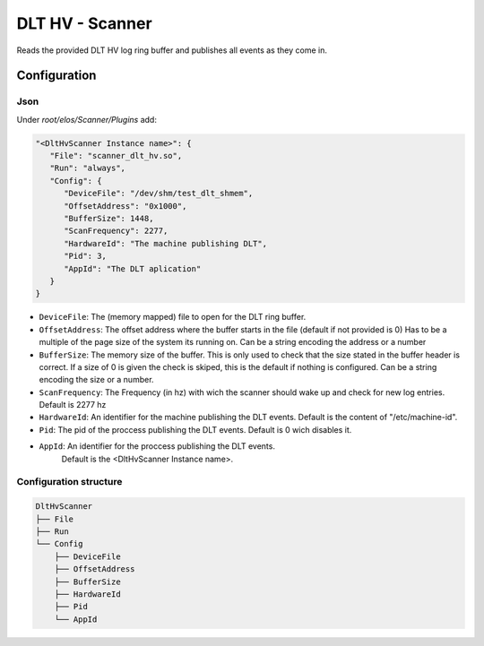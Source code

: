 DLT HV - Scanner
================

Reads the provided DLT HV log ring buffer and publishes all events as they come in.

Configuration
-------------

Json
~~~~

Under `root/elos/Scanner/Plugins` add:

.. code:: json

   "<DltHvScanner Instance name>": {
      "File": "scanner_dlt_hv.so",
      "Run": "always",
      "Config": {
         "DeviceFile": "/dev/shm/test_dlt_shmem",
         "OffsetAddress": "0x1000",
         "BufferSize": 1448,
         "ScanFrequency": 2277,
         "HardwareId": "The machine publishing DLT",
         "Pid": 3,
         "AppId": "The DLT aplication"
      }
   }


- ``DeviceFile``: The (memory mapped) file to open for the DLT ring buffer.
- ``OffsetAddress``: The offset address where the buffer starts in the file (default if not provided is 0)
  Has to be a multiple of the page size of the system its running on.
  Can be a string encoding the address or a number
- ``BufferSize``: The memory size of the buffer.
  This is only used to check that the size stated in the buffer header is correct.
  If a size of 0 is given the check is skiped, this is the default if nothing is configured.
  Can be a string encoding the size or a number.
- ``ScanFrequency``: The Frequency (in hz) with wich the scanner should wake up and check for new log entries.
  Default is 2277 hz
- ``HardwareId``: An identifier for the machine publishing the DLT events. Default is the content of "/etc/machine-id".
- ``Pid``: The pid of the proccess publishing the DLT events. Default is 0 wich disables it.
- ``AppId``: An identifier for the proccess publishing the DLT events.
   Default is the <DltHvScanner Instance name>.


Configuration structure
~~~~~~~~~~~~~~~~~~~~~~~

.. code:: bash

   DltHvScanner
   ├── File
   ├── Run
   └── Config
       ├── DeviceFile
       ├── OffsetAddress
       ├── BufferSize
       ├── HardwareId
       ├── Pid
       └── AppId

